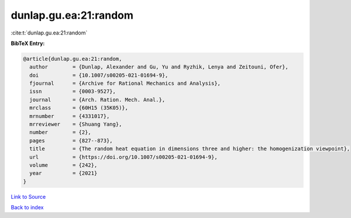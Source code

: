 dunlap.gu.ea:21:random
======================

:cite:t:`dunlap.gu.ea:21:random`

**BibTeX Entry:**

.. code-block:: bibtex

   @article{dunlap.gu.ea:21:random,
     author        = {Dunlap, Alexander and Gu, Yu and Ryzhik, Lenya and Zeitouni, Ofer},
     doi           = {10.1007/s00205-021-01694-9},
     fjournal      = {Archive for Rational Mechanics and Analysis},
     issn          = {0003-9527},
     journal       = {Arch. Ration. Mech. Anal.},
     mrclass       = {60H15 (35K05)},
     mrnumber      = {4331017},
     mrreviewer    = {Shuang Yang},
     number        = {2},
     pages         = {827--873},
     title         = {The random heat equation in dimensions three and higher: the homogenization viewpoint},
     url           = {https://doi.org/10.1007/s00205-021-01694-9},
     volume        = {242},
     year          = {2021}
   }

`Link to Source <https://doi.org/10.1007/s00205-021-01694-9},>`_


`Back to index <../By-Cite-Keys.html>`_
